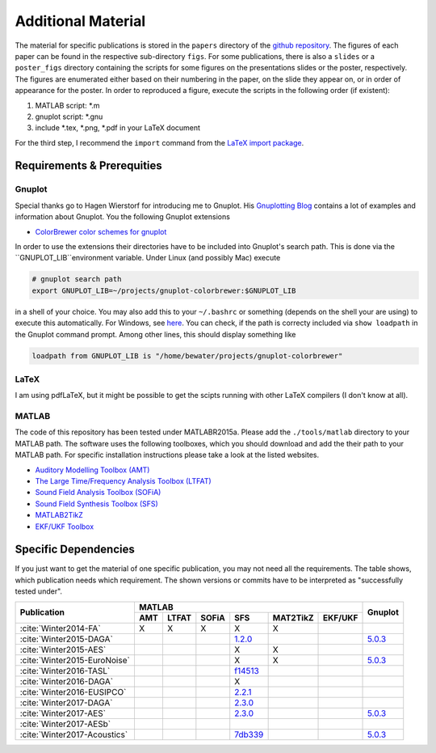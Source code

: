 .. ****************************************************************************
 * Copyright (c) 2015-2017 Fiete Winter                                       *
 *                         Institut fuer Nachrichtentechnik                   *
 *                         Universitaet Rostock                               *
 *                         Richard-Wagner-Strasse 31, 18119 Rostock, Germany  *
 *                                                                            *
 * This file is part of the supplementary material for Fiete Winter's         *
 * scientific work and publications                                           *
 *                                                                            *
 * You can redistribute the material and/or modify it  under the terms of the *
 * GNU  General  Public  License as published by the Free Software Foundation *
 * , either version 3 of the License,  or (at your option) any later version. *
 *                                                                            *
 * This Material is distributed in the hope that it will be useful, but       *
 * WITHOUT ANY WARRANTY; without even the implied warranty of MERCHANTABILITY *
 * or FITNESS FOR A PARTICULAR PURPOSE.                                       *
 * See the GNU General Public License for more details.                       *
 *                                                                            *
 * You should  have received a copy of the GNU General Public License along   *
 * with this program. If not, see <http://www.gnu.org/licenses/>.             *
 *                                                                            *
 * http://github.com/fietew/publications           fiete.winter@uni-rostock.de*
 ******************************************************************************

Additional Material
===================

The material for specific publications is stored in the ``papers`` directory of 
the `github repository <https://github.com/fietew/publications/>`_. 
The figures of each paper can be found in the respective sub-directory ``figs``.
For some publications, there is also a ``slides`` or a ``poster_figs`` directory
containing the scripts for some figures on the presentations slides or the
poster, respectively. The figures are enumerated either based on their numbering
in the paper, on the slide they appear on, or in order of appearance for the
poster. In order to reproduced a figure, execute the scripts in
the following order (if existent):

1. MATLAB script: \*.m
2. gnuplot script: \*.gnu
3. include \*.tex, \*.png, \*.pdf in your LaTeX document

For the third step, I recommend the ``import`` command from the 
`LaTeX import package <https://www.ctan.org/pkg/import>`_.

Requirements & Prerequities
---------------------------

Gnuplot
~~~~~~~

Special thanks go to Hagen Wierstorf for introducing me to Gnuplot. His
`Gnuplotting Blog <http://www.gnuplotting.org/>`_ contains a lot of examples
and information about Gnuplot. You the following Gnuplot extensions

* `ColorBrewer color schemes for gnuplot <https://github.com/aschn/gnuplot-colorbrewer>`_

In order to use the extensions their directories have to be included into 
Gnuplot's search path. This is done via the ``GNUPLOT_LIB``environment variable. 
Under Linux (and possibly Mac) execute

.. code-block:: shell

    # gnuplot search path
    export GNUPLOT_LIB=~/projects/gnuplot-colorbrewer:$GNUPLOT_LIB

in a shell of your choice. You may also add this to your ``~/.bashrc`` or 
something
(depends on the shell your are using) to execute this automatically. For 
Windows, see `here <https://www.computerhope.com/issues/ch000549.htm>`_. You 
can check, if the path is correcty included via ``show loadpath`` in the 
Gnuplot command prompt. Among other lines, this should display something like

.. code-block:: shell

    loadpath from GNUPLOT_LIB is "/home/bewater/projects/gnuplot-colorbrewer"


LaTeX
~~~~~

I am using pdfLaTeX, but it might be possible to get the scipts running with
other LaTeX compilers (I don't know at all).

MATLAB
~~~~~~

The code of this repository has been tested under MATLABR2015a. Please add
the ``./tools/matlab`` directory to your MATLAB path. The software uses the
following toolboxes, which you should download and add the their path to your
MATLAB path. For specific installation instructions please take a look at the
listed websites.

* `Auditory Modelling Toolbox (AMT) <http://amtoolbox.sourceforge.net/>`_
* `The Large Time/Frequency Analysis Toolbox (LTFAT) <http://sourceforge.net/projects/ltfat/>`_
* `Sound Field Analysis Toolbox (SOFiA) <https://code.google.com/p/sofia-toolbox/>`_
* `Sound Field Synthesis Toolbox (SFS) <https://github.com/sfstoolbox/sfs/>`_
* `MATLAB2TikZ <https://github.com/nschloe/matlab2tikz/>`_
* `EKF/UKF Toolbox <https://github.com/fietew/ekfukf/>`_

Specific Dependencies
---------------------

If you just want to get the material of one specific publication, you may
not need all the requirements. The table shows, which publication needs which
requirement. The shown versions or commits have to be interpreted as 
"successfully tested under".

+------------------------------+-------------------------------------------------------+---------+
| Publication                  | MATLAB                                                | Gnuplot |
|                              +-----+-------+-------+-----------+-----------+---------+         |
|                              | AMT | LTFAT | SOFiA | SFS       | MAT2TikZ  | EKF/UKF |         | 
+==============================+=====+=======+=======+===========+===========+=========+=========+
| :cite:`Winter2014-FA`        | X   | X     | X     | X         | X         |         |         |
+------------------------------+-----+-------+-------+-----------+-----------+---------+---------+
| :cite:`Winter2015-DAGA`      |     |       |       | |1.2.0|_  |           |         | |5.0.3|_|
+------------------------------+-----+-------+-------+-----------+-----------+---------+---------+
| :cite:`Winter2015-AES`       |     |       |       | X         | X         |         |         |
+------------------------------+-----+-------+-------+-----------+-----------+---------+---------+
| :cite:`Winter2015-EuroNoise` |     |       |       | X         | X         |         | |5.0.3|_|
+------------------------------+-----+-------+-------+-----------+-----------+---------+---------+
| :cite:`Winter2016-TASL`      |     |       |       | |f14513|_ |           |         |         |
+------------------------------+-----+-------+-------+-----------+-----------+---------+---------+
| :cite:`Winter2016-DAGA`      |     |       |       | X         |           |         |         |
+------------------------------+-----+-------+-------+-----------+-----------+---------+---------+
| :cite:`Winter2016-EUSIPCO`   |     |       |       | |2.2.1|_  |           |         |         |
+------------------------------+-----+-------+-------+-----------+-----------+---------+---------+
| :cite:`Winter2017-DAGA`      |     |       |       | |2.3.0|_  |           |         |         |
+------------------------------+-----+-------+-------+-----------+-----------+---------+---------+
| :cite:`Winter2017-AES`       |     |       |       | |2.3.0|_  |           |         | |5.0.3|_|
+------------------------------+-----+-------+-------+-----------+-----------+---------+---------+
| :cite:`Winter2017-AESb`      |     |       |       |           |           |         |         |
+------------------------------+-----+-------+-------+-----------+-----------+---------+---------+
| :cite:`Winter2017-Acoustics` |     |       |       | |7db339|_ |           |         | |5.0.3|_|
+------------------------------+-----+-------+-------+-----------+-----------+---------+---------+

.. |f14513| replace:: f14513
.. |1.2.0| replace:: 1.2.0
.. |2.2.1| replace:: 2.2.1
.. |2.3.0| replace:: 2.3.0
.. |7db339| replace:: 7db339

.. |5.0.3| replace:: 5.0.3

.. _f14513: https://github.com/sfstoolbox/sfs/tree/f14513a43aa59e4fbbe10f96fe1f737470beb96e
.. _1.2.0: http://dx.doi.org/10.5281/zenodo.18230
.. _2.2.1: http://dx.doi.org/10.5281/zenodo.60606
.. _2.3.0: http://dx.doi.org/10.5281/zenodo.345435
.. _7db339: https://github.com/sfstoolbox/sfs-matlab/tree/7db3395da99713f3a94bfcff0c1ff666283d63ce

.. _5.0.3: http://www.gnuplot.info

